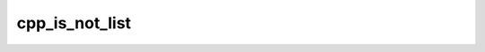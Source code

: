 .. _cpp_is_not_list-label:

cpp_is_not_list
###############

.. function:: _cpp_is_not_list(<return> <input>)

    Determines whether the value held by and identifier is a list
    
    This function works by negating :ref:`cpp_is_list-label`.
    
    :param return: The identifier to hold the returned value.
    :param input: The identifier to check for list-ness
    